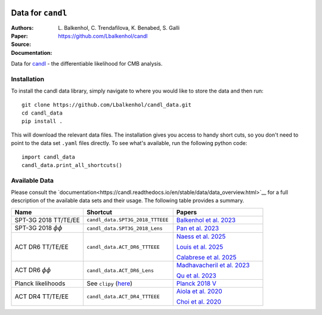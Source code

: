 .. image:: https://github.com/Lbalkenhol/candl/raw/main/docs/logos/candl_wordmark&symbol_col_RGB.png
    :width: 800

.. |docsshield| image:: https://img.shields.io/readthedocs/candl
   :target: http://candl.readthedocs.io

.. |arxivshield| image:: https://img.shields.io/badge/arXiv-2401.13433-b31b1b.svg
   :target: https://arxiv.org/abs/2401.13433

Data for ``candl``
===============================================================

:Authors: L\. Balkenhol, C\. Trendafilova, K\. Benabed, S\. Galli

:Paper: |arxivshield|

:Source: `<https://github.com/Lbalkenhol/candl>`__

:Documentation: |docsshield|

Data for `candl <https://github.com/Lbalkenhol/candl>`__  - the differentiable likelihood for CMB analysis.


Installation
------------------------

To install the candl data library, simply navigate to where you would like to store the data and then run::

    git clone https://github.com/Lbalkenhol/candl_data.git
    cd candl_data
    pip install .

This will download the relevant data files. The installation gives you access to handy short cuts, so you don't need to point to the data set ``.yaml`` files directly. To see what's available, run the following python code::

    import candl_data
    candl_data.print_all_shortcuts()


Available Data
------------------------

Please consult the `documentation<https://candl.readthedocs.io/en/stable/data/data_overview.html>`__ for a full description of the available data sets and their usage.
The following table provides a summary.

.. list-table::
   :header-rows: 1
   :widths: 20 25 25

   * - Name
     - Shortcut
     - Papers

   * - SPT-3G 2018 TT/TE/EE
     - ``candl_data.SPT3G_2018_TTTEEE``
     - `Balkenhol et al. 2023 <https://arxiv.org/abs/2212.05642>`__

   * - SPT-3G 2018 :math:`\phi\phi`
     - ``candl_data.SPT3G_2018_Lens``
     - `Pan et al. 2023 <https://arxiv.org/abs/2308.11608>`__

   * - ACT DR6 TT/TE/EE
     - ``candl_data.ACT_DR6_TTTEEE``
     - | `Naess et al. 2025 <https://arxiv.org/abs/2503.14451>`__
       
       `Louis et al. 2025 <https://arxiv.org/abs/2503.14452>`__
       
       `Calabrese et al. 2025 <https://arxiv.org/abs/2503.14454>`__

   * - ACT DR6 :math:`\phi\phi`
     - ``candl_data.ACT_DR6_Lens``
     - | `Madhavacheril et al. 2023 <https://arxiv.org/abs/2304.05203>`__
       
       `Qu et al. 2023 <https://arxiv.org/abs/2304.05202>`__

   * - Planck likelihoods
     - See ``clipy`` (`here <https://github.com/benabed/clipy>`__)
     - `Planck 2018 V <https://arxiv.org/abs/1907.12875>`__

   * - ACT DR4 TT/TE/EE
     - ``candl_data.ACT_DR4_TTTEEE``
     - | `Aiola et al. 2020 <https://arxiv.org/abs/2007.07288>`__
       
       `Choi et al. 2020 <https://arxiv.org/abs/2007.07289>`__
